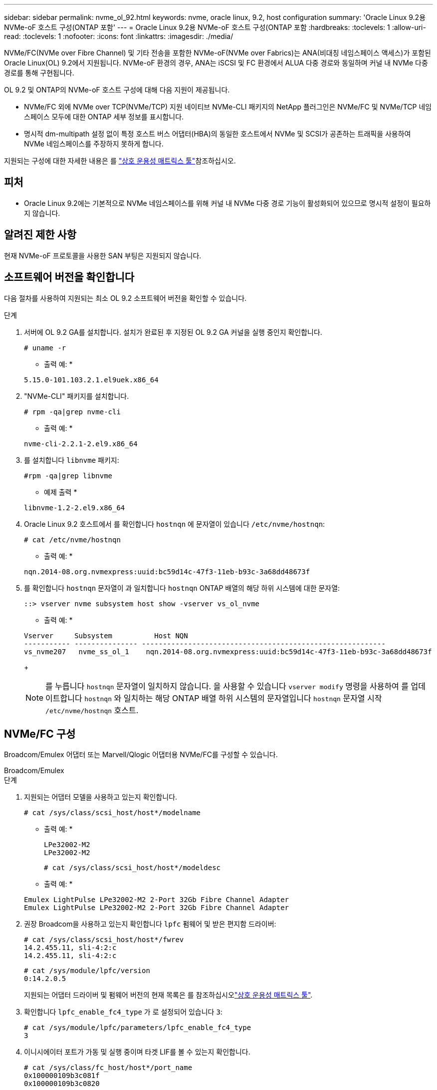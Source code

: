 ---
sidebar: sidebar 
permalink: nvme_ol_92.html 
keywords: nvme, oracle linux, 9.2, host configuration 
summary: 'Oracle Linux 9.2용 NVMe-oF 호스트 구성(ONTAP 포함' 
---
= Oracle Linux 9.2용 NVMe-oF 호스트 구성(ONTAP 포함
:hardbreaks:
:toclevels: 1
:allow-uri-read: 
:toclevels: 1
:nofooter: 
:icons: font
:linkattrs: 
:imagesdir: ./media/


[role="lead"]
NVMe/FC(NVMe over Fibre Channel) 및 기타 전송을 포함한 NVMe-oF(NVMe over Fabrics)는 ANA(비대칭 네임스페이스 액세스)가 포함된 Oracle Linux(OL) 9.2에서 지원됩니다. NVMe-oF 환경의 경우, ANA는 iSCSI 및 FC 환경에서 ALUA 다중 경로와 동일하며 커널 내 NVMe 다중 경로를 통해 구현됩니다.

OL 9.2 및 ONTAP의 NVMe-oF 호스트 구성에 대해 다음 지원이 제공됩니다.

* NVMe/FC 외에 NVMe over TCP(NVMe/TCP) 지원 네이티브 NVMe-CLI 패키지의 NetApp 플러그인은 NVMe/FC 및 NVMe/TCP 네임스페이스 모두에 대한 ONTAP 세부 정보를 표시합니다.
* 명시적 dm-multipath 설정 없이 특정 호스트 버스 어댑터(HBA)의 동일한 호스트에서 NVMe 및 SCSI가 공존하는 트래픽을 사용하여 NVMe 네임스페이스를 주장하지 못하게 합니다.


지원되는 구성에 대한 자세한 내용은 를 link:https://mysupport.netapp.com/matrix/["상호 운용성 매트릭스 툴"^]참조하십시오.



== 피처

* Oracle Linux 9.2에는 기본적으로 NVMe 네임스페이스를 위해 커널 내 NVMe 다중 경로 기능이 활성화되어 있으므로 명시적 설정이 필요하지 않습니다.




== 알려진 제한 사항

현재 NVMe-oF 프로토콜을 사용한 SAN 부팅은 지원되지 않습니다.



== 소프트웨어 버전을 확인합니다

다음 절차를 사용하여 지원되는 최소 OL 9.2 소프트웨어 버전을 확인할 수 있습니다.

.단계
. 서버에 OL 9.2 GA를 설치합니다. 설치가 완료된 후 지정된 OL 9.2 GA 커널을 실행 중인지 확인합니다.
+
[listing]
----
# uname -r
----
+
* 출력 예: *

+
[listing]
----
5.15.0-101.103.2.1.el9uek.x86_64
----
. "NVMe-CLI" 패키지를 설치합니다.
+
[listing]
----
# rpm -qa|grep nvme-cli
----
+
* 출력 예: *

+
[listing]
----
nvme-cli-2.2.1-2.el9.x86_64
----
. 를 설치합니다 `libnvme` 패키지:
+
[listing]
----
#rpm -qa|grep libnvme
----
+
* 예제 출력 *

+
[listing]
----
libnvme-1.2-2.el9.x86_64
----
. Oracle Linux 9.2 호스트에서 를 확인합니다 `hostnqn` 에 문자열이 있습니다 `/etc/nvme/hostnqn`:
+
[listing]
----
# cat /etc/nvme/hostnqn
----
+
* 출력 예: *

+
[listing]
----
nqn.2014-08.org.nvmexpress:uuid:bc59d14c-47f3-11eb-b93c-3a68dd48673f
----
. 를 확인합니다 `hostnqn` 문자열이 과 일치합니다 `hostnqn` ONTAP 배열의 해당 하위 시스템에 대한 문자열:
+
[listing]
----
::> vserver nvme subsystem host show -vserver vs_ol_nvme
----
+
* 출력 예: *

+
[listing]
----
Vserver     Subsystem          Host NQN
----------- --------------- ----------------------------------------------------------
vs_nvme207   nvme_ss_ol_1    nqn.2014-08.org.nvmexpress:uuid:bc59d14c-47f3-11eb-b93c-3a68dd48673f
----
+

NOTE: 를 누릅니다 `hostnqn` 문자열이 일치하지 않습니다. 을 사용할 수 있습니다 `vserver modify` 명령을 사용하여 를 업데이트합니다 `hostnqn` 와 일치하는 해당 ONTAP 배열 하위 시스템의 문자열입니다 `hostnqn` 문자열 시작 `/etc/nvme/hostnqn` 호스트.





== NVMe/FC 구성

Broadcom/Emulex 어댑터 또는 Marvell/Qlogic 어댑터용 NVMe/FC를 구성할 수 있습니다.

[role="tabbed-block"]
====
.Broadcom/Emulex
--
.단계
. 지원되는 어댑터 모델을 사용하고 있는지 확인합니다.
+
[listing]
----
# cat /sys/class/scsi_host/host*/modelname
----
+
* 출력 예: *

+
[listing]
----
LPe32002-M2
LPe32002-M2
----
+
[listing]
----
# cat /sys/class/scsi_host/host*/modeldesc
----
+
* 출력 예: *

+
[listing]
----
Emulex LightPulse LPe32002-M2 2-Port 32Gb Fibre Channel Adapter
Emulex LightPulse LPe32002-M2 2-Port 32Gb Fibre Channel Adapter
----
. 권장 Broadcom을 사용하고 있는지 확인합니다 `lpfc` 펌웨어 및 받은 편지함 드라이버:
+
[listing]
----
# cat /sys/class/scsi_host/host*/fwrev
14.2.455.11, sli-4:2:c
14.2.455.11, sli-4:2:c
----
+
[listing]
----
# cat /sys/module/lpfc/version
0:14.2.0.5
----
+
지원되는 어댑터 드라이버 및 펌웨어 버전의 현재 목록은 를 참조하십시오link:https://mysupport.netapp.com/matrix/["상호 운용성 매트릭스 툴"^].

. 확인합니다 `lpfc_enable_fc4_type` 가 로 설정되어 있습니다 `3`:
+
[listing]
----
# cat /sys/module/lpfc/parameters/lpfc_enable_fc4_type
3
----
. 이니시에이터 포트가 가동 및 실행 중이며 타겟 LIF를 볼 수 있는지 확인합니다.
+
[listing]
----
# cat /sys/class/fc_host/host*/port_name
0x100000109b3c081f
0x100000109b3c0820
----
+
[listing]
----

# cat /sys/class/fc_host/host*/port_state
Online
Online
----
+
[listing]
----
# cat /sys/class/scsi_host/host*/nvme_info
NVME Initiator Enabled
XRI Dist lpfc0 Total 6144 IO 5894 ELS 250
NVME LPORT lpfc0 WWPN x100000109b1c1204 WWNN x200000109b1c1204 DID x011d00 ONLINE
NVME RPORT WWPN x203800a098dfdd91 WWNN x203700a098dfdd91 DID x010c07 TARGET DISCSRVC ONLINE
NVME RPORT WWPN x203900a098dfdd91 WWNN x203700a098dfdd91 DID x011507 TARGET DISCSRVC ONLINE
NVME Statistics
LS: Xmt 0000000f78 Cmpl 0000000f78 Abort 00000000
LS XMIT: Err 00000000 CMPL: xb 00000000 Err 00000000
Total FCP Cmpl 000000002fe29bba Issue 000000002fe29bc4 OutIO 000000000000000a
abort 00001bc7 noxri 00000000 nondlp 00000000 qdepth 00000000 wqerr 00000000 err 00000000
FCP CMPL: xb 00001e15 Err 0000d906
NVME Initiator Enabled
XRI Dist lpfc1 Total 6144 IO 5894 ELS 250
NVME LPORT lpfc1 WWPN x100000109b1c1205 WWNN x200000109b1c1205 DID x011900 ONLINE
NVME RPORT WWPN x203d00a098dfdd91 WWNN x203700a098dfdd91 DID x010007 TARGET DISCSRVC ONLINE
NVME RPORT WWPN x203a00a098dfdd91 WWNN x203700a098dfdd91 DID x012a07 TARGET DISCSRVC ONLINE
NVME Statistics
LS: Xmt 0000000fa8 Cmpl 0000000fa8 Abort 00000000
LS XMIT: Err 00000000 CMPL: xb 00000000 Err 00000000
Total FCP Cmpl 000000002e14f170 Issue 000000002e14f17a OutIO 000000000000000a
abort 000016bb noxri 00000000 nondlp 00000000 qdepth 00000000 wqerr 00000000 err 00000000
FCP CMPL: xb 00001f50 Err 0000d9f8

----


--
.NVMe/FC용 Marvell/QLogic FC 어댑터
--
OL 9.2 GA 커널에 포함된 기본 받은 편지함 qla2xxx 드라이버에는 최신 업스트림 수정 사항이 있습니다. 이러한 수정 사항은 ONTAP 지원에 필수적입니다.

.단계
. 지원되는 어댑터 드라이버 및 펌웨어 버전을 실행하고 있는지 확인합니다.
+
[listing]
----
# cat /sys/class/fc_host/host*/symbolic_name
QLE2742 FW:v9.12.00 DVR:v10.02.08.100-k
QLE2742 FW:v9.12.00 DVR:v10.02.08.100-k
----
. 확인합니다 `ql2xnvmeenable` 가 설정됩니다. 그러면 Marvell 어댑터가 NVMe/FC Initiator로 작동할 수 있습니다.
+
[listing]
----
# cat /sys/module/qla2xxx/parameters/ql2xnvmeenable
1
----


--
====


=== 1MB I/O 크기 활성화(옵션)

ONTAP는 컨트롤러 식별 데이터에서 MDTS(MAX Data 전송 크기)를 8로 보고합니다. 이는 최대 I/O 요청 크기가 1MB까지 될 수 있음을 의미합니다. Broadcom NVMe/FC 호스트에 대해 1MB 크기의 I/O 요청을 발행하려면 매개 변수 값을 `lpfc_sg_seg_cnt` 기본값인 64에서 256으로 늘려야 `lpfc` 합니다.


NOTE: 이 단계는 Qlogic NVMe/FC 호스트에는 적용되지 않습니다.

.단계
.  `lpfc_sg_seg_cnt`매개변수를 256으로 설정합니다.
+
[listing]
----
cat /etc/modprobe.d/lpfc.conf
----
+
[listing]
----
options lpfc lpfc_sg_seg_cnt=256
----
.  `dracut -f`명령을 실행하고 호스트를 재부팅합니다.
. 의 값이 256인지 `lpfc_sg_seg_cnt` 확인합니다.
+
[listing]
----
cat /sys/module/lpfc/parameters/lpfc_sg_seg_cnt
----




== NVMe/TCP를 구성합니다

NVMe/TCP에는 자동 연결 기능이 없습니다. 따라서 경로가 10분의 기본 시간 제한 내에 복원되지 않고 다운되면 NVMe/TCP가 자동으로 다시 연결되지 않습니다. 시간 초과를 방지하려면 페일오버 이벤트에 대한 재시도 기간을 최소 30분으로 설정해야 합니다.

.단계
. 이니시에이터 포트가 지원되는 NVMe/TCP LIF에서 검색 로그 페이지 데이터를 가져올 수 있는지 확인합니다.
+
[listing]
----
nvme discover -t tcp -w host-traddr -a traddr
----
+
* 출력 예: *

+
[listing]
----
# nvme discover -t tcp -w 192.168.167.5 -a 192.168.167.22

Discovery Log Number of Records 8, Generation counter 18
=====Discovery Log Entry 0======
trtype:  tcp
adrfam:  ipv4
subtype: current discovery subsystem
treq:    not specified
portid:  0
trsvcid: 8009
subnqn:  nqn.1992-08.com.netapp:sn.c680f5bcae1411ed8639d039ea951c46:discovery
traddr:  192.168.166.23
eflags:  explicit discovery connections, duplicate discovery information
sectype: none
=====Discovery Log Entry 1======
trtype:  tcp
adrfam:  ipv4
subtype: current discovery subsystem
treq:    not specified
portid:  1
trsvcid: 8009
subnqn:  nqn.1992-08.com.netapp:sn.c680f5bcae1411ed8639d039ea951c46:discovery
traddr:  192.168.166.22
eflags:  explicit discovery connections, duplicate discovery information
sectype: none
=====Discovery Log Entry 2======
trtype:  tcp
adrfam:  ipv4
subtype: current discovery subsystem
treq:    not specified
portid:  2
trsvcid: 8009
subnqn:  nqn.1992-08.com.netapp:sn.c680f5bcae1411ed8639d039ea951c46:discovery
traddr:  192.168.167.23
eflags:  explicit discovery connections, duplicate discovery information
sectype: none
..........

----
. 다른 NVMe/TCP 이니시에이터-타겟 LIF 조합이 검색 로그 페이지 데이터를 성공적으로 가져올 수 있는지 확인합니다.
+
[listing]
----
nvme discover -t tcp -w host-traddr -a traddr
----
+
* 출력 예: *

+
[listing]
----
# nvme discover -t tcp -w 192.168.8.1 -a 192.168.8.48
# nvme discover -t tcp -w 192.168.8.1 -a 192.168.8.49
# nvme discover -t tcp -w 192.168.9.1 -a 192.168.9.48
# nvme discover -t tcp -w 192.168.9.1 -a 192.168.9.49
----
. 를 실행합니다 `nvme connect-all` 노드를 통해 지원되는 모든 NVMe/TCP 이니시에이터-타겟 LIF에 대해 명령을 수행하고 최소 30분 또는 1800초 동안 컨트롤러 손실 시간 초과 기간을 설정합니다.
+
[listing]
----
nvme connect-all -t tcp -w host-traddr -a traddr -l 1800
----
+
* 출력 예: *

+
[listing]
----
# nvme connect-all -t tcp -w 192.168.8.1 -a 192.168.8.48 -l 1800
# nvme connect-all -t tcp -w 192.168.8.1 -a 192.168.8.49 -l 1800
# nvme connect-all -t tcp -w 192.168.9.1 -a 192.168.9.48 -l 1800
# nvme connect-all -t tcp -w 192.168.9.1 -a 192.168.9.49 -l 1800
----




== NVMe-oF를 검증합니다

다음 절차를 사용하여 NVMe-oF를 검증할 수 있습니다.

.단계
. OL 9.2 호스트에서 다음 NVMe/FC 설정을 확인합니다.
+
[listing]
----
# cat /sys/module/nvme_core/parameters/multipath
Y
----
+
[listing]
----
# cat /sys/class/nvme-subsystem/nvme-subsys*/model
NetApp ONTAP Controller
NetApp ONTAP Controller
----
+
[listing]
----
# cat /sys/class/nvme-subsystem/nvme-subsys*/iopolicy
round-robin
round-robin
----
. 호스트에서 네임스페이스가 생성되고 올바르게 검색되는지 확인합니다.
+
[listing]
----
# nvme list
----
+
* 출력 예: *

+
[listing]
----
Node         SN                   Model
---------------------------------------------------------
/dev/nvme0n1 814vWBNRwf9HAAAAAAAB NetApp ONTAP Controller
/dev/nvme0n2 814vWBNRwf9HAAAAAAAB NetApp ONTAP Controller
/dev/nvme0n3 814vWBNRwf9HAAAAAAAB NetApp ONTAP Controller



Namespace Usage    Format             FW             Rev
-----------------------------------------------------------
1                 85.90 GB / 85.90 GB  4 KiB + 0 B   FFFFFFFF
2                 85.90 GB / 85.90 GB  24 KiB + 0 B  FFFFFFFF
3	                85.90 GB / 85.90 GB  4 KiB + 0 B   FFFFFFFF

----
. 각 경로의 컨트롤러 상태가 라이브이고 올바른 ANA 상태인지 확인합니다.
+
[role="tabbed-block"]
====
.NVMe/FC
--
[listing]
----
# nvme list-subsys /dev/nvme0n1
----
* 출력 예: *

[listing]
----
nvme-subsys0 - NQN=nqn.1992-08.com.netapp:sn.5f5f2c4aa73b11e9967e00a098df41bd:subsystem.nvme_ss_ol_1
\
+- nvme0 fc traddr=nn-0x203700a098dfdd91:pn-0x203800a098dfdd91 host_traddr=nn-0x200000109b1c1204:pn-0x100000109b1c1204 live non-optimized
+- nvme1 fc traddr=nn-0x203700a098dfdd91:pn-0x203900a098dfdd91 host_traddr=nn-0x200000109b1c1204:pn-0x100000109b1c1204 live non-optimized
+- nvme2 fc traddr=nn-0x203700a098dfdd91:pn-0x203a00a098dfdd91 host_traddr=nn-0x200000109b1c1205:pn-0x100000109b1c1205 live optimized
+- nvme3 fc traddr=nn-0x203700a098dfdd91:pn-0x203d00a098dfdd91 host_traddr=nn-0x200000109b1c1205:pn-0x100000109b1c1205 live optimized


----
--
.NVMe/TCP
--
[listing]
----
nvme list-subsys /dev/nvme1n22
----
* 예제 출력 *

[listing]
----
nvme-subsys1 - NQN=nqn.1992-08.com.netapp:sn.68c036aaa3cf11edbb95d039ea243511:subsystem.tcp
\
 +- nvme2 tcp traddr=192.168.8.49,trsvcid=4420,host_traddr=192.168.8.1 live optimized
 +- nvme3 tcp traddr=192.168.8.48,trsvcid=4420,host_traddr=192.168.8.1 live optimized
 +- nvme6 tcp traddr=192.168.9.49,trsvcid=4420,host_traddr=192.168.9.1 live non-optimized
 +- nvme7 tcp traddr=192.168.9.48,trsvcid=4420,host_traddr=192.168.9.1 live non-optimized

----
--
====
. NetApp 플러그인에 각 ONTAP 네임스페이스 장치에 대한 올바른 값이 표시되는지 확인합니다.
+
[role="tabbed-block"]
====
.열
--
[listing]
----
# nvme netapp ontapdevices -o column
----
* 출력 예: *

[listing]
----
Device        Vserver   Namespace Path
----------------------- ------------------------------
/dev/nvme0n1   vs_ol_nvme  /vol/ol_nvme_vol_1_1_0/ol_nvme_ns
/dev/nvme0n2   vs_ol_nvme  /vol/ol_nvme_vol_1_0_0/ol_nvme_ns
/dev/nvme0n3   vs_ol_nvme  /vol/ol_nvme_vol_1_1_1/ol_nvme_ns




NSID       UUID                                   Size
------------------------------------------------------------
1          72b887b1-5fb6-47b8-be0b-33326e2542e2   85.90GB
2          04bf9f6e-9031-40ea-99c7-a1a61b2d7d08   85.90GB
3          264823b1-8e03-4155-80dd-e904237014a4   85.90GB


----
--
.JSON을 참조하십시오
--
[listing]
----
# nvme netapp ontapdevices -o json
----
* 예제 출력 *

[listing]
----
{
"ONTAPdevices" : [
    {
        "Device" : "/dev/nvme0n1",
        "Vserver" : "vs_ol_nvme",
        "Namespace_Path" : "/vol/ol_nvme_vol_1_1_0/ol_nvme_ns",
        "NSID" : 1,
        "UUID" : "72b887b1-5fb6-47b8-be0b-33326e2542e2",
        "Size" : "85.90GB",
        "LBA_Data_Size" : 4096,
        "Namespace_Size" : 20971520
    },
    {
        "Device" : "/dev/nvme0n2",
        "Vserver" : "vs_ol_nvme",
        "Namespace_Path" : "/vol/ol_nvme_vol_1_0_0/ol_nvme_ns",
        "NSID" : 2,
        "UUID" : "04bf9f6e-9031-40ea-99c7-a1a61b2d7d08",
        "Size" : "85.90GB",
        "LBA_Data_Size" : 4096,
        "Namespace_Size" : 20971520
      },
      {
         "Device" : "/dev/nvme0n3",
         "Vserver" : "vs_ol_nvme",
         "Namespace_Path" : "/vol/ol_nvme_vol_1_1_1/ol_nvme_ns",
         "NSID" : 3,
         "UUID" : "264823b1-8e03-4155-80dd-e904237014a4",
         "Size" : "85.90GB",
         "LBA_Data_Size" : 4096,
         "Namespace_Size" : 20971520
       },
  ]
}

----
--
====




== 알려진 문제

알려진 문제가 없습니다.
